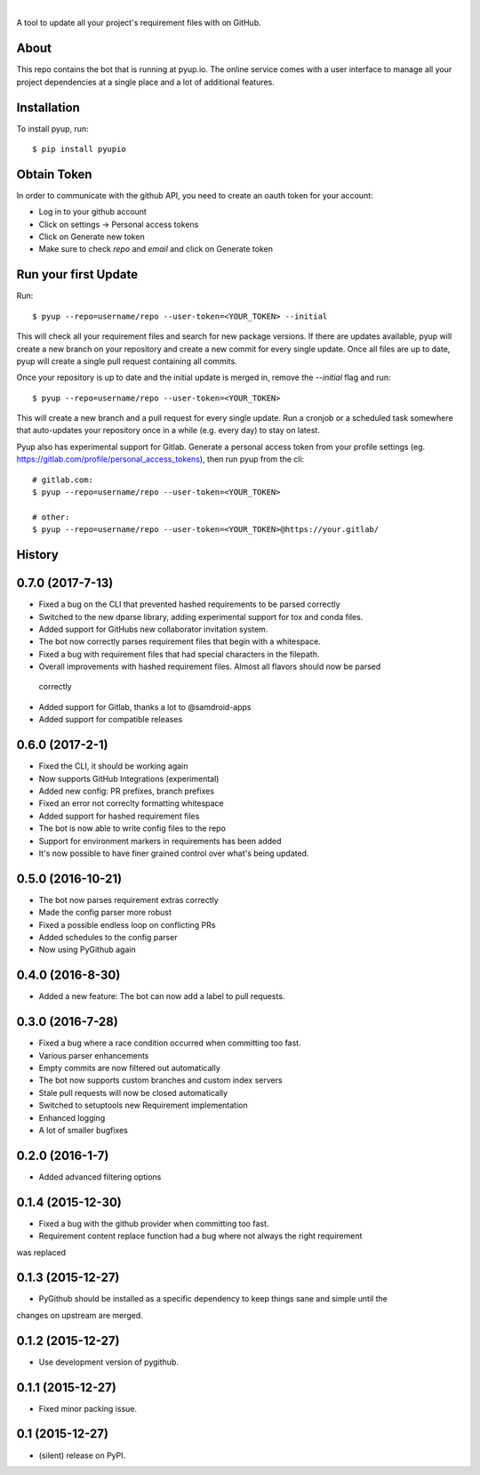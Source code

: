 .. image:: https://pyup.io/static/images/logo.png
        :target: https://pyup.io

|

.. image:: https://pyup.io/repos/github/pyupio/pyup/shield.svg
     :target: https://pyup.io/repos/github/pyupio/pyup/
     :alt: Updates

.. image:: https://img.shields.io/pypi/v/pyupio.svg
        :target: https://pypi.python.org/pypi/pyupio

.. image:: https://travis-ci.org/pyupio/pyup.svg?branch=master
        :target: https://travis-ci.org/pyupio/pyup

.. image:: https://readthedocs.org/projects/pyup/badge/?version=latest
        :target: https://readthedocs.org/projects/pyup/?badge=latest
        :alt: Documentation Status


.. image:: https://codecov.io/github/pyupio/pyup/coverage.svg?branch=master
        :target: https://codecov.io/github/pyupio/pyup?branch=master

A tool to update all your project's requirement files with on GitHub.

.. image:: https://github.com/pyupio/pyup/blob/master/demo.gif

About
-----

This repo contains the bot that is running at pyup.io. The online
service comes with a user interface to manage all your project dependencies at a single place and a
lot of additional features.

Installation
------------

To install pyup, run::

    $ pip install pyupio

Obtain Token
------------

In order to communicate with the github API, you need to create an oauth token for your account:

* Log in to your github account
* Click on settings -> Personal access tokens
* Click on Generate new token
* Make sure to check `repo` and `email` and click on Generate token

Run your first Update
---------------------

Run::

    $ pyup --repo=username/repo --user-token=<YOUR_TOKEN> --initial


This will check all your requirement files and search for new package versions. If there are
updates available, pyup will create a new branch on your repository and create a new commit for
every single update. Once all files are up to date, pyup will create a single pull request containing
all commits.

Once your repository is up to date and the initial update is merged in, remove the `--initial`
flag and run::

    $ pyup --repo=username/repo --user-token=<YOUR_TOKEN>

This will create a new branch and a pull request for every single update. Run a cronjob or a scheduled task somewhere
that auto-updates your repository once in a while (e.g. every day) to stay on latest.


Pyup also has experimental support for Gitlab.  Generate a personal access token
from your profile settings (eg. https://gitlab.com/profile/personal_access_tokens),
then run pyup from the cli::

    # gitlab.com:
    $ pyup --repo=username/repo --user-token=<YOUR_TOKEN>

    # other:
    $ pyup --repo=username/repo --user-token=<YOUR_TOKEN>@https://your.gitlab/




History
-------

0.7.0 (2017-7-13)
-----------------

* Fixed a bug on the CLI that prevented hashed requirements to be parsed correctly
* Switched to the new dparse library, adding experimental support for tox and conda files.
* Added support for GitHubs new collaborator invitation system.
* The bot now correctly parses requirement files that begin with a whitespace.
* Fixed a bug with requirement files that had special characters in the filepath.
* Overall improvements with hashed requirement files. Almost all flavors should now be parsed
 correctly
* Added support for Gitlab, thanks a lot to @samdroid-apps
* Added support for compatible releases

0.6.0 (2017-2-1)
----------------

* Fixed the CLI, it should be working again
* Now supports GitHub Integrations (experimental)
* Added new config: PR prefixes, branch prefixes
* Fixed an error not correclty formatting whitespace
* Added support for hashed requirement files
* The bot is now able to write config files to the repo
* Support for environment markers in requirements has been added
* It's now possible to have finer grained control over what's being updated.

0.5.0 (2016-10-21)
------------------
* The bot now parses requirement extras correctly
* Made the config parser more robust
* Fixed a possible endless loop on conflicting PRs
* Added schedules to the config parser
* Now using PyGithub again

0.4.0 (2016-8-30)
-----------------
* Added a new feature: The bot can now add a label to pull requests.

0.3.0 (2016-7-28)
-----------------

* Fixed a bug where a race condition occurred when committing too fast.
* Various parser enhancements
* Empty commits are now filtered out automatically
* The bot now supports custom branches and custom index servers
* Stale pull requests will now be closed automatically
* Switched to setuptools new Requirement implementation
* Enhanced logging
* A lot of smaller bugfixes

0.2.0 (2016-1-7)
----------------

* Added advanced filtering options

0.1.4 (2015-12-30)
------------------

* Fixed a bug with the github provider when committing too fast.
* Requirement content replace function had a bug where not always the right requirement
was replaced

0.1.3 (2015-12-27)
------------------

* PyGithub should be installed as a specific dependency to keep things sane and simple until the
changes on upstream are merged.

0.1.2 (2015-12-27)
------------------

* Use development version of pygithub.

0.1.1 (2015-12-27)
------------------

* Fixed minor packing issue.

0.1 (2015-12-27)
----------------

* (silent) release on PyPI.


